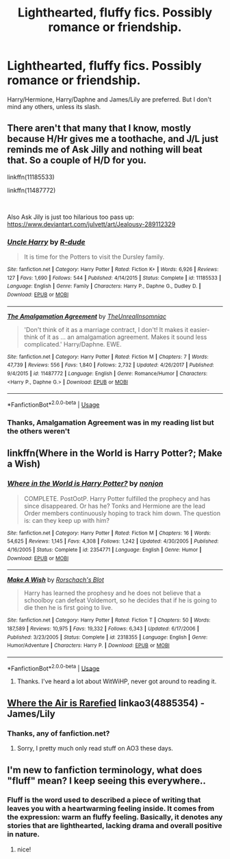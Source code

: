 #+TITLE: Lighthearted, fluffy fics. Possibly romance or friendship.

* Lighthearted, fluffy fics. Possibly romance or friendship.
:PROPERTIES:
:Author: Miqdad_Suleman
:Score: 4
:DateUnix: 1564682066.0
:DateShort: 2019-Aug-01
:FlairText: Request
:END:
Harry/Hermione, Harry/Daphne and James/Lily are preferred. But I don't mind any others, unless its slash.


** There aren't that many that I know, mostly because H/Hr gives me a toothache, and J/L just reminds me of Ask Jilly and nothing will beat that. So a couple of H/D for you.

linkffn(11185533)

linkffn(11487772)

​

Also Ask Jily is just too hilarious too pass up: [[https://www.deviantart.com/julvett/art/Jealousy-289112329]]
:PROPERTIES:
:Author: muleGwent
:Score: 2
:DateUnix: 1564684068.0
:DateShort: 2019-Aug-01
:END:

*** [[https://www.fanfiction.net/s/11185533/1/][*/Uncle Harry/*]] by [[https://www.fanfiction.net/u/2057121/R-dude][/R-dude/]]

#+begin_quote
  It is time for the Potters to visit the Dursley family.
#+end_quote

^{/Site/:} ^{fanfiction.net} ^{*|*} ^{/Category/:} ^{Harry} ^{Potter} ^{*|*} ^{/Rated/:} ^{Fiction} ^{K+} ^{*|*} ^{/Words/:} ^{6,926} ^{*|*} ^{/Reviews/:} ^{127} ^{*|*} ^{/Favs/:} ^{1,690} ^{*|*} ^{/Follows/:} ^{544} ^{*|*} ^{/Published/:} ^{4/14/2015} ^{*|*} ^{/Status/:} ^{Complete} ^{*|*} ^{/id/:} ^{11185533} ^{*|*} ^{/Language/:} ^{English} ^{*|*} ^{/Genre/:} ^{Family} ^{*|*} ^{/Characters/:} ^{Harry} ^{P.,} ^{Daphne} ^{G.,} ^{Dudley} ^{D.} ^{*|*} ^{/Download/:} ^{[[http://www.ff2ebook.com/old/ffn-bot/index.php?id=11185533&source=ff&filetype=epub][EPUB]]} ^{or} ^{[[http://www.ff2ebook.com/old/ffn-bot/index.php?id=11185533&source=ff&filetype=mobi][MOBI]]}

--------------

[[https://www.fanfiction.net/s/11487772/1/][*/The Amalgamation Agreement/*]] by [[https://www.fanfiction.net/u/1280940/TheUnrealInsomniac][/TheUnrealInsomniac/]]

#+begin_quote
  'Don't think of it as a marriage contract, I don't! It makes it easier- think of it as ... an amalgamation agreement. Makes it sound less complicated.' Harry/Daphne. EWE.
#+end_quote

^{/Site/:} ^{fanfiction.net} ^{*|*} ^{/Category/:} ^{Harry} ^{Potter} ^{*|*} ^{/Rated/:} ^{Fiction} ^{M} ^{*|*} ^{/Chapters/:} ^{7} ^{*|*} ^{/Words/:} ^{47,739} ^{*|*} ^{/Reviews/:} ^{556} ^{*|*} ^{/Favs/:} ^{1,840} ^{*|*} ^{/Follows/:} ^{2,732} ^{*|*} ^{/Updated/:} ^{4/26/2017} ^{*|*} ^{/Published/:} ^{9/4/2015} ^{*|*} ^{/id/:} ^{11487772} ^{*|*} ^{/Language/:} ^{English} ^{*|*} ^{/Genre/:} ^{Romance/Humor} ^{*|*} ^{/Characters/:} ^{<Harry} ^{P.,} ^{Daphne} ^{G.>} ^{*|*} ^{/Download/:} ^{[[http://www.ff2ebook.com/old/ffn-bot/index.php?id=11487772&source=ff&filetype=epub][EPUB]]} ^{or} ^{[[http://www.ff2ebook.com/old/ffn-bot/index.php?id=11487772&source=ff&filetype=mobi][MOBI]]}

--------------

*FanfictionBot*^{2.0.0-beta} | [[https://github.com/tusing/reddit-ffn-bot/wiki/Usage][Usage]]
:PROPERTIES:
:Author: FanfictionBot
:Score: 1
:DateUnix: 1564684091.0
:DateShort: 2019-Aug-01
:END:


*** Thanks, Amalgamation Agreement was in my reading list but the others weren't
:PROPERTIES:
:Author: Miqdad_Suleman
:Score: 1
:DateUnix: 1564754271.0
:DateShort: 2019-Aug-02
:END:


** linkffn(Where in the World is Harry Potter?; Make a Wish)
:PROPERTIES:
:Author: A2i9
:Score: 2
:DateUnix: 1564696939.0
:DateShort: 2019-Aug-02
:END:

*** [[https://www.fanfiction.net/s/2354771/1/][*/Where in the World is Harry Potter?/*]] by [[https://www.fanfiction.net/u/649528/nonjon][/nonjon/]]

#+begin_quote
  COMPLETE. PostOotP. Harry Potter fulfilled the prophecy and has since disappeared. Or has he? Tonks and Hermione are the lead Order members continuously hoping to track him down. The question is: can they keep up with him?
#+end_quote

^{/Site/:} ^{fanfiction.net} ^{*|*} ^{/Category/:} ^{Harry} ^{Potter} ^{*|*} ^{/Rated/:} ^{Fiction} ^{M} ^{*|*} ^{/Chapters/:} ^{16} ^{*|*} ^{/Words/:} ^{54,625} ^{*|*} ^{/Reviews/:} ^{1,145} ^{*|*} ^{/Favs/:} ^{4,308} ^{*|*} ^{/Follows/:} ^{1,242} ^{*|*} ^{/Updated/:} ^{4/30/2005} ^{*|*} ^{/Published/:} ^{4/16/2005} ^{*|*} ^{/Status/:} ^{Complete} ^{*|*} ^{/id/:} ^{2354771} ^{*|*} ^{/Language/:} ^{English} ^{*|*} ^{/Genre/:} ^{Humor} ^{*|*} ^{/Download/:} ^{[[http://www.ff2ebook.com/old/ffn-bot/index.php?id=2354771&source=ff&filetype=epub][EPUB]]} ^{or} ^{[[http://www.ff2ebook.com/old/ffn-bot/index.php?id=2354771&source=ff&filetype=mobi][MOBI]]}

--------------

[[https://www.fanfiction.net/s/2318355/1/][*/Make A Wish/*]] by [[https://www.fanfiction.net/u/686093/Rorschach-s-Blot][/Rorschach's Blot/]]

#+begin_quote
  Harry has learned the prophesy and he does not believe that a schoolboy can defeat Voldemort, so he decides that if he is going to die then he is first going to live.
#+end_quote

^{/Site/:} ^{fanfiction.net} ^{*|*} ^{/Category/:} ^{Harry} ^{Potter} ^{*|*} ^{/Rated/:} ^{Fiction} ^{T} ^{*|*} ^{/Chapters/:} ^{50} ^{*|*} ^{/Words/:} ^{187,589} ^{*|*} ^{/Reviews/:} ^{10,975} ^{*|*} ^{/Favs/:} ^{19,332} ^{*|*} ^{/Follows/:} ^{6,343} ^{*|*} ^{/Updated/:} ^{6/17/2006} ^{*|*} ^{/Published/:} ^{3/23/2005} ^{*|*} ^{/Status/:} ^{Complete} ^{*|*} ^{/id/:} ^{2318355} ^{*|*} ^{/Language/:} ^{English} ^{*|*} ^{/Genre/:} ^{Humor/Adventure} ^{*|*} ^{/Characters/:} ^{Harry} ^{P.} ^{*|*} ^{/Download/:} ^{[[http://www.ff2ebook.com/old/ffn-bot/index.php?id=2318355&source=ff&filetype=epub][EPUB]]} ^{or} ^{[[http://www.ff2ebook.com/old/ffn-bot/index.php?id=2318355&source=ff&filetype=mobi][MOBI]]}

--------------

*FanfictionBot*^{2.0.0-beta} | [[https://github.com/tusing/reddit-ffn-bot/wiki/Usage][Usage]]
:PROPERTIES:
:Author: FanfictionBot
:Score: 1
:DateUnix: 1564696965.0
:DateShort: 2019-Aug-02
:END:

**** Thanks. I've heard a lot about WitWiHP, never got around to reading it.
:PROPERTIES:
:Author: Miqdad_Suleman
:Score: 1
:DateUnix: 1564754378.0
:DateShort: 2019-Aug-02
:END:


** [[https://archiveofourown.org/works/4885354][Where the Air is Rarefied]] linkao3(4885354) - James/Lily
:PROPERTIES:
:Author: siderumincaelo
:Score: 1
:DateUnix: 1564704577.0
:DateShort: 2019-Aug-02
:END:

*** Thanks, any of fanfiction.net?
:PROPERTIES:
:Author: Miqdad_Suleman
:Score: 1
:DateUnix: 1564754412.0
:DateShort: 2019-Aug-02
:END:

**** Sorry, I pretty much only read stuff on AO3 these days.
:PROPERTIES:
:Author: siderumincaelo
:Score: 1
:DateUnix: 1564755593.0
:DateShort: 2019-Aug-02
:END:


** I'm new to fanfiction terminology, what does "fluff" mean? I keep seeing this everywhere..
:PROPERTIES:
:Score: 1
:DateUnix: 1564710546.0
:DateShort: 2019-Aug-02
:END:

*** Fluff is the word used to described a piece of writing that leaves you with a heartwarming feeling inside. It comes from the expression: warm an fluffy feeling. Basically, it denotes any stories that are lighthearted, lacking drama and overall positive in nature.
:PROPERTIES:
:Author: muleGwent
:Score: 2
:DateUnix: 1564726109.0
:DateShort: 2019-Aug-02
:END:

**** nice!
:PROPERTIES:
:Score: 1
:DateUnix: 1564869678.0
:DateShort: 2019-Aug-04
:END:
